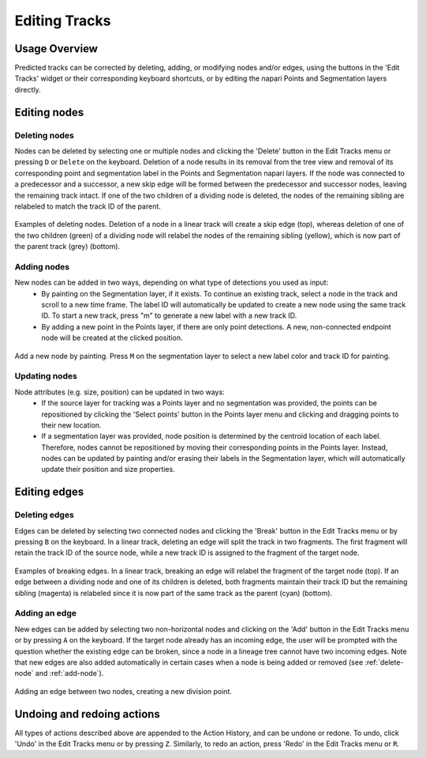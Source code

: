 Editing Tracks
==============

Usage Overview
**************
Predicted tracks can be corrected by deleting, adding, or modifying nodes and/or edges, using the buttons in the 'Edit Tracks' widget or their corresponding keyboard shortcuts, or by editing the napari Points and Segmentation layers directly.

Editing nodes
*************

.. _delete-node:

Deleting nodes
---------------
Nodes can be deleted by selecting one or multiple nodes and clicking the 'Delete' button in the Edit Tracks menu or pressing ``D`` or ``Delete`` on the keyboard.
Deletion of a node results in its removal from the tree view and removal of its corresponding point and segmentation label in the Points and Segmentation napari layers.
If the node was connected to a predecessor and a successor, a new skip edge will be formed between the predecessor and successor nodes, leaving the remaining track intact.
If one of the two children of a dividing node is deleted, the nodes of the remaining sibling are relabeled to match the track ID of the parent.

.. figure:: images/delete_node.png
   :width: 600px
   :align: center

   Examples of deleting nodes. Deletion of a node in a linear track will create a skip edge (top), whereas deletion of one of the two children (green) of a dividing node will relabel the nodes of the remaining sibling (yellow), which is now part of the parent track (grey) (bottom).

.. _add-node:

Adding nodes
-------------
New nodes can be added in two ways, depending on what type of detections you used as input:
    - By painting on the Segmentation layer, if it exists. To continue an existing track, select a node in the track and scroll to a new time frame. The label ID will automatically be updated to create a new node using the same track ID. To start a new track, press "m" to generate a new label with a new track ID.

    - By adding a new point in the Points layer, if there are only point detections. A new, non-connected endpoint node will be created at the clicked position.
.. figure:: images/add_node.png
   :width: 600px
   :align: center

   Add a new node by painting. Press ``M`` on the segmentation layer to select a new label color and track ID for painting.

Updating nodes
---------------
Node attributes (e.g. size, position) can be updated in two ways:
    - If the source layer for tracking was a Points layer and no segmentation was provided, the points can be repositioned by clicking the 'Select points' button in the Points layer menu and clicking and dragging points to their new location.
    - If a segmentation layer was provided, node position is determined by the centroid location of each label. Therefore, nodes cannot be repositioned by moving their corresponding points in the Points layer. Instead, nodes can be updated by painting and/or erasing their labels in the Segmentation layer, which will automatically update their position and size properties.

Editing edges
*************

Deleting edges
----------------
Edges can be deleted by selecting two connected nodes and clicking the 'Break' button in the Edit Tracks menu or by pressing ``B`` on the keyboard. In a linear track, deleting an edge will split the track in two fragments. The first fragment will retain the track ID of the source node,
while a new track ID is assigned to the fragment of the target node.

.. figure:: images/break_edge.png
   :width: 600px
   :align: center

   Examples of breaking edges. In a linear track, breaking an edge will relabel the fragment of the target node (top). If an edge between a dividing node and one of its children is deleted, both fragments maintain their track ID but the remaining sibling (magenta) is relabeled since it is now part of the same track as the parent (cyan) (bottom).

Adding an edge
--------------
New edges can be added by selecting two non-horizontal nodes and clicking on the 'Add' button in the Edit Tracks menu or by pressing ``A`` on the keyboard. If the target node already has an incoming edge, the user will be prompted with the question whether the existing edge can be broken,
since a node in a lineage tree cannot have two incoming edges. Note that new edges are also added automatically in certain cases when a node is being added or removed (see :ref:`delete-node` and :ref:`add-node`).

.. figure:: images/add_edge.png
   :width: 600px
   :align: center

   Adding an edge between two nodes, creating a new division point.

Undoing and redoing actions
***************************
All types of actions described above are appended to the Action History, and can be undone or redone. To undo, click 'Undo' in the Edit Tracks menu or by pressing ``Z``. Similarly, to redo an action, press 'Redo' in the Edit Tracks menu or ``R``.
